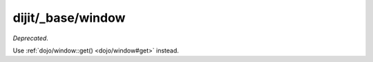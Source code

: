 .. _dijit/_base/window:

==================
dijit/_base/window
==================

*Deprecated*.

Use :ref:`dojo/window::get() <dojo/window#get>` instead.
